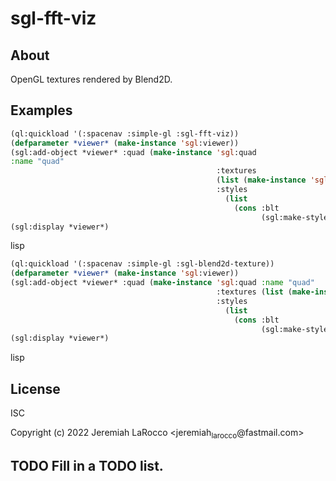 * sgl-fft-viz

** About

OpenGL textures rendered by Blend2D.

** Examples

#+begin_src lisp
  (ql:quickload '(:spacenav :simple-gl :sgl-fft-viz))
  (defparameter *viewer* (make-instance 'sgl:viewer))
  (sgl:add-object *viewer* :quad (make-instance 'sgl:quad
  :name "quad"
                                                :textures
                                                (list (make-instance 'sgl-fft-viz:sgl-fft-viz))
                                                :styles
                                                  (list
                                                    (cons :blt
                                                          (sgl:make-style-from-files "blt-vertex.glsl" "blt-fragment.glsl")))))
  (sgl:display *viewer*)
#+end_src lisp

#+begin_src lisp
  (ql:quickload '(:spacenav :simple-gl :sgl-blend2d-texture))
  (defparameter *viewer* (make-instance 'sgl:viewer))
  (sgl:add-object *viewer* :quad (make-instance 'sgl:quad :name "quad"
                                                :textures (list (make-instance 'sgl-blend2d-texture:sgl-text-draw))
                                                :styles
                                                  (list
                                                    (cons :blt
                                                          (sgl:make-style-from-files "blt-vertex.glsl" "blt-fragment.glsl")))))
  (sgl:display *viewer*)
#+end_src lisp

** License
ISC

Copyright (c) 2022 Jeremiah LaRocco <jeremiah_larocco@fastmail.com>

** TODO Fill in a TODO list.
